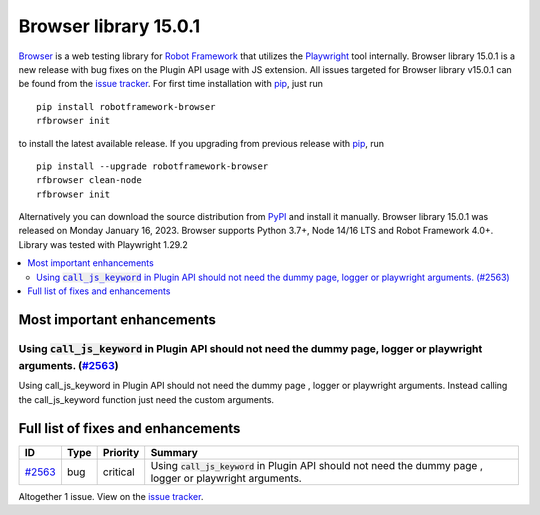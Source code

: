 ======================
Browser library 15.0.1
======================


.. default-role:: code


Browser_ is a web testing library for `Robot Framework`_ that utilizes
the Playwright_ tool internally. Browser library 15.0.1 is a new release with
bug fixes on the Plugin API usage with JS extension. All issues targeted for
Browser library v15.0.1 can be found
from the `issue tracker`_.
For first time installation with pip_, just run
::
   pip install robotframework-browser
   rfbrowser init
to install the latest available release. If you upgrading
from previous release with pip_, run
::
   pip install --upgrade robotframework-browser
   rfbrowser clean-node
   rfbrowser init
Alternatively you can download the source distribution from PyPI_ and 
install it manually. Browser library 15.0.1 was released on Monday January 16, 2023. 
Browser supports Python 3.7+, Node 14/16 LTS and Robot Framework 4.0+. 
Library was tested with Playwright 1.29.2

.. _Robot Framework: http://robotframework.org
.. _Browser: https://github.com/MarketSquare/robotframework-browser
.. _Playwright: https://github.com/microsoft/playwright
.. _pip: http://pip-installer.org
.. _PyPI: https://pypi.python.org/pypi/robotframework-browser
.. _issue tracker: https://github.com/MarketSquare/robotframework-browser/milestones%3Av15.0.1


.. contents::
   :depth: 2
   :local:

Most important enhancements
===========================

Using `call_js_keyword` in Plugin API should not need the dummy page, logger or playwright  arguments. (`#2563`_)
------------------------------------------------------------------------------------------------------------------
Using call_js_keyword in Plugin API should not need the dummy page , logger or playwright arguments. Instead
calling the call_js_keyword function just need the custom arguments.

Full list of fixes and enhancements
===================================

.. list-table::
    :header-rows: 1

    * - ID
      - Type
      - Priority
      - Summary
    * - `#2563`_
      - bug
      - critical
      - Using `call_js_keyword` in Plugin API should not need the dummy page , logger or playwright  arguments.

Altogether 1 issue. View on the `issue tracker <https://github.com/MarketSquare/robotframework-browser/issues?q=milestone%3Av15.0.1>`__.

.. _#2563: https://github.com/MarketSquare/robotframework-browser/issues/2563

